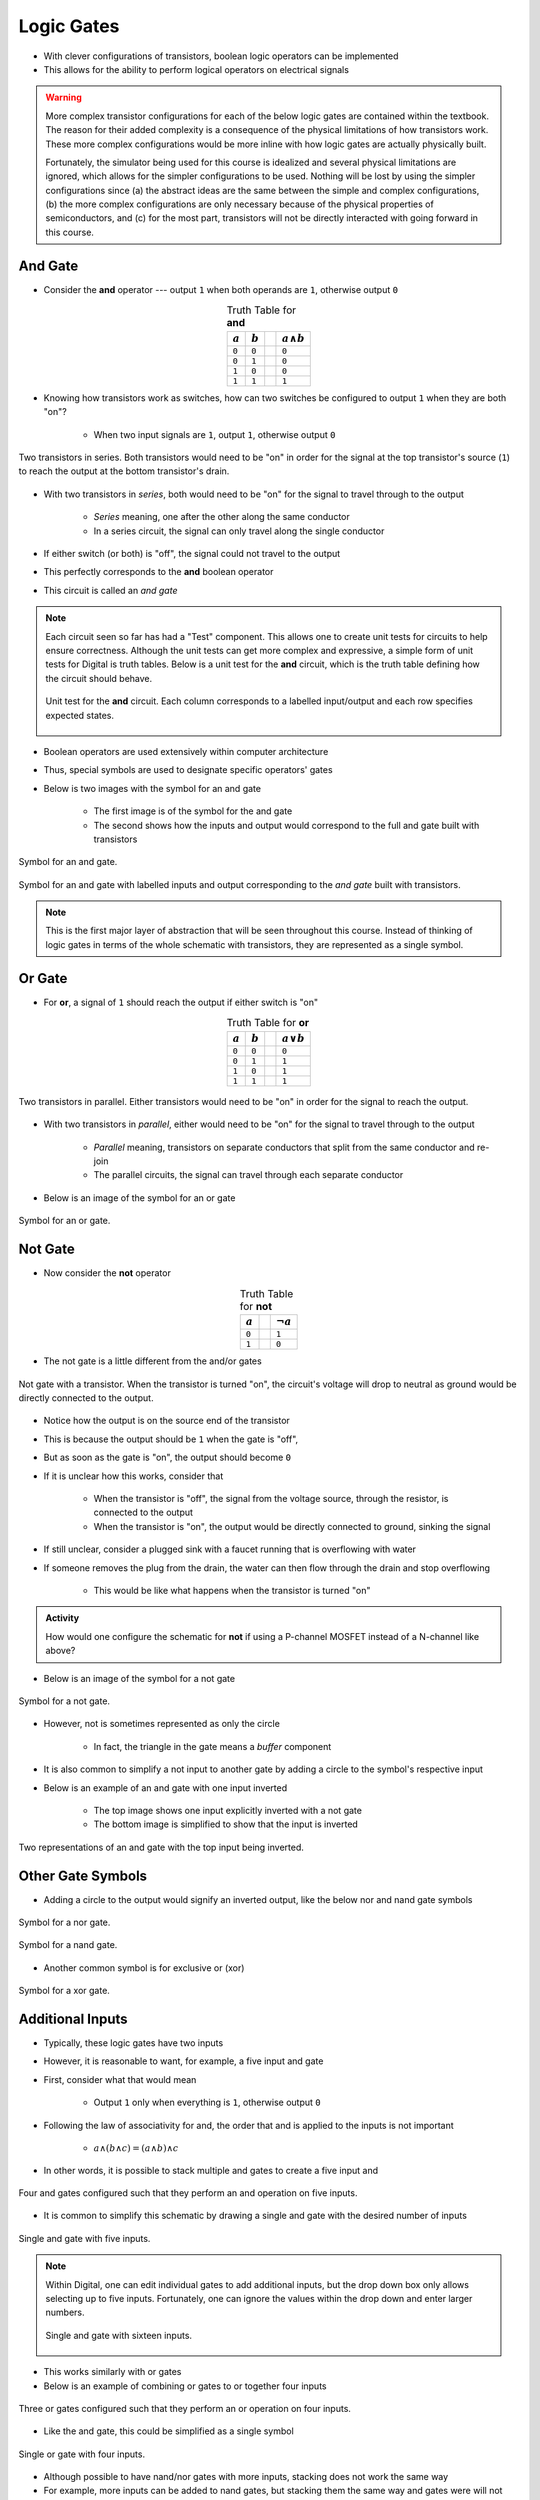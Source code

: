 ***********
Logic Gates
***********

* With clever configurations of transistors, boolean logic operators can be implemented
* This allows for the ability to perform logical operators on electrical signals

.. warning::

    More complex transistor configurations for each of the below logic gates are contained within the textbook. The
    reason for their added complexity is a consequence of the physical limitations of how transistors work. These
    more complex configurations would be more inline with how logic gates are actually physically built.

    Fortunately, the simulator being used for this course is idealized and several physical limitations are ignored,
    which allows for the simpler configurations to be used. Nothing will be lost by using the simpler configurations
    since (a) the abstract ideas are the same between the simple and complex configurations, (b) the more complex
    configurations are only necessary because of the physical properties of semiconductors, and (c) for the most part,
    transistors will not be directly interacted with going forward in this course.



And Gate
========

* Consider the **and** operator --- output ``1`` when both operands are ``1``, otherwise output ``0``

.. list-table:: Truth Table for **and**
    :widths: auto
    :align: center
    :header-rows: 1

    * - :math:`a`
      - :math:`b`
      -
      - :math:`a \land b`
    * - ``0``
      - ``0``
      -
      - ``0``
    * - ``0``
      - ``1``
      -
      - ``0``
    * - ``1``
      - ``0``
      -
      - ``0``
    * - ``1``
      - ``1``
      -
      - ``1``


* Knowing how transistors work as switches, how can two switches be configured to output ``1`` when they are both "on"?

    * When two input signals are ``1``, output ``1``, otherwise output ``0``


.. figure:: and_gate_with_transistors.png
    :width: 500 px
    :align: center

    Two transistors in series. Both transistors would need to be "on" in order for the signal at the top transistor's
    source (``1``) to reach the output at the bottom transistor's drain.


* With two transistors in *series*, both would need to be "on" for the signal to travel through to the output

    * *Series* meaning, one after the other along the same conductor
    * In a series circuit, the signal can only travel along the single conductor


* If either switch (or both) is "off", the signal could not travel to the output
* This perfectly corresponds to the **and** boolean operator
* This circuit is called an *and gate*

.. note::

    Each circuit seen so far has had a "Test" component. This allows one to create unit tests for circuits to help
    ensure correctness. Although the unit tests can get more complex and expressive, a simple form of unit tests for
    Digital is truth tables. Below is a unit test for the **and** circuit, which is the truth table defining how the
    circuit should behave.

    .. figure:: and_gate_unit_test.png
        :width: 666 px
        :align: center

        Unit test for the **and** circuit. Each column corresponds to a labelled input/output and each row specifies
        expected states.


* Boolean operators are used extensively within computer architecture
* Thus, special symbols are used to designate specific operators' gates
* Below is two images with the symbol for an and gate

    * The first image is of the symbol for the and gate
    * The second shows how the inputs and output would correspond to the full and gate built with transistors


.. figure:: and_gate_symbol.png
    :width: 500 px
    :align: center

    Symbol for an and gate.

.. figure:: and_gate_symbol_with_labels.png
    :width: 500 px
    :align: center

    Symbol for an and gate with labelled inputs and output corresponding to the *and gate* built with transistors.


.. note::

    This is the first major layer of abstraction that will be seen throughout this course. Instead of thinking of
    logic gates in terms of the whole schematic with transistors, they are represented as a single symbol.



Or Gate
=======

* For **or**, a signal of ``1`` should reach the output if either switch is "on"

.. list-table:: Truth Table for **or**
    :widths: auto
    :align: center
    :header-rows: 1

    * - :math:`a`
      - :math:`b`
      -
      - :math:`a \lor b`
    * - ``0``
      - ``0``
      -
      - ``0``
    * - ``0``
      - ``1``
      -
      - ``1``
    * - ``1``
      - ``0``
      -
      - ``1``
    * - ``1``
      - ``1``
      -
      - ``1``


.. figure:: or_gate_with_transistors.png
    :width: 500 px
    :align: center

    Two transistors in parallel. Either transistors would need to be "on" in order for the signal to reach the output.


* With two transistors in *parallel*, either would need to be "on" for the signal to travel through to the output

    * *Parallel* meaning, transistors on separate conductors that split from the same conductor and re-join
    * The parallel circuits, the signal can travel through each separate conductor


* Below is an image of the symbol for an or gate

.. figure:: or_gate_symbol.png
    :width: 500 px
    :align: center

    Symbol for an or gate.


Not Gate
========

* Now consider the **not** operator

.. list-table:: Truth Table for **not**
    :widths: auto
    :align: center
    :header-rows: 1

    * - :math:`a`
      -
      - :math:`\lnot a`
    * - ``0``
      -
      - ``1``
    * - ``1``
      -
      - ``0``



* The not gate is a little different from the and/or gates


.. figure:: not_gate_with_transistors.png
    :width: 500 px
    :align: center

    Not gate with a transistor. When the transistor is turned "on", the circuit's voltage will drop to neutral as ground
    would be directly connected to the output.


* Notice how the output is on the source end of the transistor
* This is because the output should be ``1`` when the gate is "off",
* But as soon as the gate is "on", the output should become ``0``

* If it is unclear how this works, consider that

    * When the transistor is "off", the signal from the voltage source, through the resistor, is connected to the output
    * When the transistor is "on", the output would be directly connected to ground, sinking the signal


* If still unclear, consider a plugged sink with a faucet running that is overflowing with water
* If someone removes the plug from the drain, the water can then flow through the drain and stop overflowing

    * This would be like what happens when the transistor is turned "on"


.. admonition:: Activity

    How would one configure the schematic for **not** if using a P-channel MOSFET instead of a N-channel like above?




* Below is an image of the symbol for a not gate

.. figure:: not_gate_symbol.png
    :width: 500 px
    :align: center

    Symbol for a not gate.


* However, not is sometimes represented as only the circle

    * In fact, the triangle in the gate means a *buffer* component


* It is also common to simplify a not input to another gate by adding a circle to the symbol's respective input
* Below is an example of an and gate with one input inverted

    * The top image shows one input explicitly inverted with a not gate
    * The bottom image is simplified to show that the input is inverted


.. figure:: not_added_to_and_gate.png
    :width: 500 px
    :align: center

    Two representations of an and gate with the top input being inverted.



Other Gate Symbols
==================

* Adding a circle to the output would signify an inverted output, like the below nor and nand gate symbols

.. figure:: nor_gate_symbol.png
    :width: 500 px
    :align: center

    Symbol for a nor gate.

.. figure:: nand_gate_symbol.png
    :width: 500 px
    :align: center

    Symbol for a nand gate.


* Another common symbol is for exclusive or (xor)

.. figure:: xor_gate_symbol.png
    :width: 500 px
    :align: center

    Symbol for a xor gate.



Additional Inputs
=================

* Typically, these logic gates have two inputs
* However, it is reasonable to want, for example, a five input and gate

* First, consider what that would mean

    * Output ``1`` only when everything is ``1``, otherwise output ``0``


* Following the law of associativity for and, the order that and is applied to the inputs is not important

    * :math:`a \land (b \land c) = (a \land b) \land c`


* In other words, it is possible to stack multiple and gates to create a five input and

.. figure:: and_5_input_stacked.png
    :width: 500 px
    :align: center

    Four and gates configured such that they perform an and operation on five inputs.


* It is common to simplify this schematic by drawing a single and gate with the desired number of inputs

.. figure:: and_5_input_single_gate.png
    :width: 333 px
    :align: center

    Single and gate with five inputs.


.. note::

    Within Digital, one can edit individual gates to add additional inputs, but the drop down box only allows selecting
    up to five inputs. Fortunately, one can ignore the values within the drop down and enter larger numbers.

    .. figure:: and_16_input_single_gate.png
        :width: 333 px
        :align: center

        Single and gate with sixteen inputs.


* This works similarly with or gates
* Below is an example of combining or gates to or together four inputs

.. figure:: or_4_input_stacked.png
    :width: 500 px
    :align: center

    Three or gates configured such that they perform an or operation on four inputs.


* Like the and gate, this could be simplified as a single symbol

.. figure:: or_4_input_single_gate.png
    :width: 333 px
    :align: center

    Single or gate with four inputs.


* Although possible to have nand/nor gates with more inputs, stacking does not work the same way
* For example, more inputs can be added to nand gates, but stacking them the same way and gates were will not work

.. figure:: nand_4_input_single_gate.png
    :width: 333 px
    :align: center

    Single nand gate with four inputs.


* It is important to remember these operators *mean*
* A four input nand gate would mean a four input and with an inverted output

    * :math:`\lnot(a \land b \land c \land d)


.. figure:: nand_4_input_stacked.png
    :width: 500 px
    :align: center

    Stacked and gates with an inverted final output results in correct functionality for a nand gate with more than two
    inputs.


* Stacking three nand gates would mean

    * :math:`\lnot(\lnot(a \land b) \land \lnot(c \land d))


.. figure:: nand_4_input_stacked_wrong.png
    :width: 500 px
    :align: center

    Three stacked nand gates will result in functionality that is not equivalent to a proper four input nand gate. This
    configuration will ultimately function as :math:`((a \land b \lor (a \land b).


* Following De Morgan's and the double negation laws, this simplifies to

    * :math:`\lnot(\lnot(a \land b) \land \lnot(c \land d))
    * :math:`\lnot(\lnot((a \land b) \lor (c \land d))
    * :math:`((a \land b \lor (a \land b)


* In other words, a four input nand gate is not functionally equivalent to stacking nand gates
* Similar problems would exist for nor

* Exclusive or (xor) gates can be stacked to have the same functionality as a single xor gate with many inputs
* However, when xor gates have more than two inputs, they effectively become an even/odd check

    * Output ``0`` when an even number of inputs are ``1``
    * Output ``1`` when an odd number of inputs are ``1``



For Next Time
=============

* Check out the :download:`boolean operators built with transistors <boolean_operators_with_transistors.dig>` schematic for Digital
* Read Chapter 3 Section 3 of your text

    * 5 pages